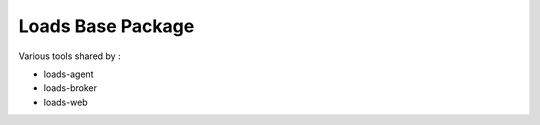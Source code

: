 ==================
Loads Base Package
==================

Various tools shared by :

- loads-agent
- loads-broker
- loads-web
